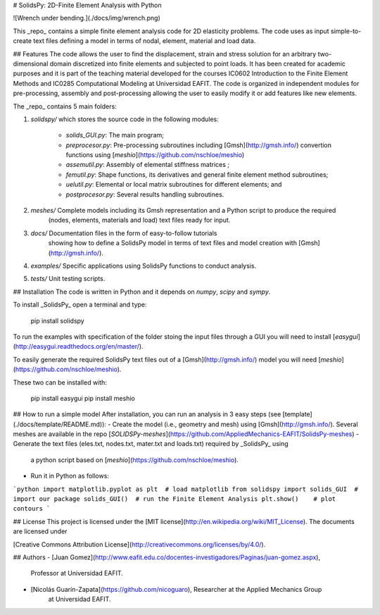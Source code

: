 # SolidsPy: 2D-Finite Element Analysis with Python


![Wrench under bending.](./docs/img/wrench.png)

This _repo_ contains a simple finite element analysis code for 2D elasticity
problems. The code uses as input simple-to-create text files defining a model in terms of
nodal, element, material and load data.

## Features
The code allows the user to find the displacement, strain and stress
solution for an arbitrary two-dimensional domain discretized into finite
elements and subjected to point loads. It has been  created for
academic purposes and it is part of the teaching material developed for
the courses IC0602 Introduction to the Finite Element Methods and
IC0285 Computational Modeling at Universidad EAFIT. The code is organized
in independent modules for pre-processing, assembly and post-processing
allowing the user to easily modify it or add features like new elements.

The _repo_ contains 5 main folders:

1. `solidspy/` which stores the source code in the following modules:

    - `solids_GUI.py`: The main program;
    - `preprocesor.py`: Pre-processing subroutines including [Gmsh](http://gmsh.info/) convertion functions using [`meshio`](https://github.com/nschloe/meshio)
    - `assemutil.py`: Assembly of elemental stiffness matrices ;
    - `femutil.py`: Shape functions, its derivatives and general finite element method subroutines;
    - `uelutil.py`: Elemental or local matrix subroutines for different elements; and
    - `postprocesor.py`: Several results handling subroutines.

2. `meshes/` Complete models including its Gmsh representation and a Python script to produce the required
    (nodes, elements, materials and load) text files ready for input.

3. `docs/` Documentation files in the form of easy-to-follow tutorials
     showing how to define a SolidsPy model in terms of text files and model
     creation with [Gmsh](http://gmsh.info/).

4. `examples/` Specific applications using SolidsPy functions to conduct analysis.

5. `tests/` Unit testing scripts.

## Installation
The code is written in Python and it depends on `numpy`, `scipy` and `sympy`.

To install _SolidsPy_ open a terminal and type:

    pip install solidspy

To run the examples with specification of the folder stoing the input files through a GUI you will need to install
[`easygui`](http://easygui.readthedocs.org/en/master/).

To easily generate the required SolidsPy text files out of a [Gmsh](http://gmsh.info/) model
you will need [`meshio`](https://github.com/nschloe/meshio).

These two can be installed with:

    pip install easygui
    pip install meshio

## How to run a simple model
After installation, you can run an analysis in 3 easy steps (see [template](./docs/template/README.md)):
- Create the model (i.e., geometry and mesh) using [Gmsh](http://gmsh.info/). Several meshes are available in the repo [`SOLIDSPy-meshes`](https://github.com/AppliedMechanics-EAFIT/SolidsPy-meshes) 
- Generate the text files (eles.txt, nodes.txt, mater.txt and loads.txt) required by _SolidsPy_ using
  a python script based on [`meshio`](https://github.com/nschloe/meshio).
- Run it in Python as follows:

```python
import matplotlib.pyplot as plt  # load matplotlib
from solidspy import solids_GUI  # import our package
solids_GUI()  # run the Finite Element Analysis
plt.show()    # plot contours
```

## License
This project is licensed under the
[MIT license](http://en.wikipedia.org/wiki/MIT_License). The documents are
licensed under

[Creative Commons Attribution License](http://creativecommons.org/licenses/by/4.0/).

## Authors
- [Juan Gomez](http://www.eafit.edu.co/docentes-investigadores/Paginas/juan-gomez.aspx),
    Professor at Universidad EAFIT.
- [Nicolás Guarín-Zapata](https://github.com/nicoguaro), Researcher at the Applied Mechanics Group
    at Universidad EAFIT.



